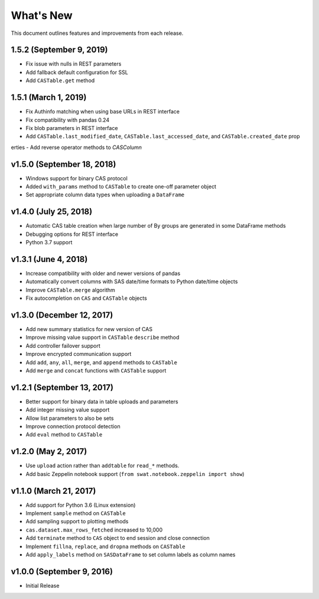 
.. Copyright SAS Institute

.. _whatsnew:

**********
What's New
**********

This document outlines features and improvements from each release.

1.5.2 (September 9, 2019)
=========================

- Fix issue with nulls in REST parameters
- Add fallback default configuration for SSL
- Add ``CASTable.get`` method


1.5.1 (March 1, 2019)
=====================

- Fix Authinfo matching when using base URLs in REST interface
- Fix compatibility with pandas 0.24
- Fix blob parameters in REST interface
- Add ``CASTable.last_modified_date``, ``CASTable.last_accessed_date``, and ``CASTable.created_date`` prop
erties
- Add reverse operator methods to `CASColumn`


v1.5.0 (September 18, 2018)
===========================

- Windows support for binary CAS protocol
- Added ``with_params`` method to ``CASTable`` to create one-off parameter object
- Set appropriate column data types when uploading a ``DataFrame``


v1.4.0 (July 25, 2018)
======================

- Automatic CAS table creation when large number of By groups are generated in some DataFrame methods
- Debugging options for REST interface
- Python 3.7 support


v1.3.1 (June 4, 2018)
=====================

- Increase compatibility with older and newer versions of pandas
- Automatically convert columns with SAS date/time formats to Python date/time objects
- Improve ``CASTable.merge`` algorithm
- Fix autocompletion on ``CAS`` and ``CASTable`` objects


v1.3.0 (December 12, 2017)
==========================

- Add new summary statistics for new version of CAS
- Improve missing value support in ``CASTable`` ``describe`` method
- Add controller failover support
- Improve encrypted communication support
- Add ``add``, ``any``, ``all``, ``merge``, and ``append`` methods to ``CASTable``
- Add ``merge`` and ``concat`` functions with ``CASTable`` support


v1.2.1 (September 13, 2017)
===========================

- Better support for binary data in table uploads and parameters
- Add integer missing value support
- Allow list parameters to also be sets
- Improve connection protocol detection
- Add ``eval`` method to ``CASTable``

v1.2.0 (May 2, 2017)
====================

- Use ``upload`` action rather than ``addtable`` for ``read_*`` methods.
- Add basic Zeppelin notebook support (``from swat.notebook.zeppelin import show``)

v1.1.0 (March 21, 2017)
=======================

- Add support for Python 3.6 (Linux extension)
- Implement ``sample`` method on ``CASTable``
- Add sampling support to plotting methods
- ``cas.dataset.max_rows_fetched`` increased to 10,000
- Add ``terminate`` method to ``CAS`` object to end session and close connection
- Implement ``fillna``, ``replace``, and ``dropna`` methods on ``CASTable``
- Add ``apply_labels`` method on ``SASDataFrame`` to set column labels as column names

v1.0.0 (September 9, 2016)
==========================

- Initial Release
